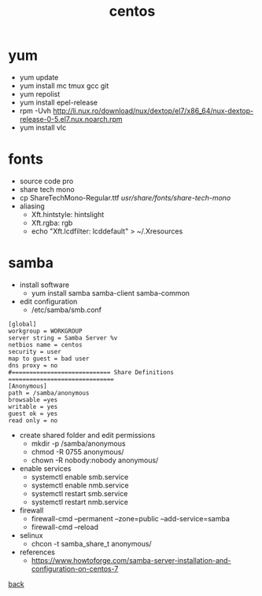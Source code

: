 #+title: centos
#+options: num:nil ^:nil creator:nil author:nil timestamp:nil

* yum
- yum update
- yum install mc tmux gcc git
- yum repolist
- yum install epel-release
- rpm -Uvh http://li.nux.ro/download/nux/dextop/el7/x86_64/nux-dextop-release-0-5.el7.nux.noarch.rpm
- yum install vlc

* fonts
- source code pro
- share tech mono
- cp ShareTechMono-Regular.ttf /usr/share/fonts/share-tech-mono/
- aliasing
  - Xft.hintstyle: hintslight
  - Xft.rgba: rgb
  - echo "Xft.lcdfilter: lcddefault" > ~/.Xresources

* samba
- install software
  - yum install samba samba-client samba-common
- edit configuration
  - /etc/samba/smb.conf
#+BEGIN_EXAMPLE
  [global]
  workgroup = WORKGROUP
  server string = Samba Server %v
  netbios name = centos
  security = user
  map to guest = bad user
  dns proxy = no
  #============================ Share Definitions ============================== 
  [Anonymous]
  path = /samba/anonymous
  browsable =yes
  writable = yes
  guest ok = yes
  read only = no
#+END_EXAMPLE

- create shared folder and edit permissions
  - mkdir -p /samba/anonymous
  - chmod -R 0755 anonymous/
  - chown -R nobody:nobody anonymous/
- enable services
  - systemctl enable smb.service
  - systemctl enable nmb.service
  - systemctl restart smb.service
  - systemctl restart nmb.service
- firewall
  - firewall-cmd --permanent --zone=public --add-service=samba
  - firewall-cmd --reload
- selinux
  - chcon -t samba_share_t anonymous/

- references
  - https://www.howtoforge.com/samba-server-installation-and-configuration-on-centos-7

[[../systems.html][back]]
